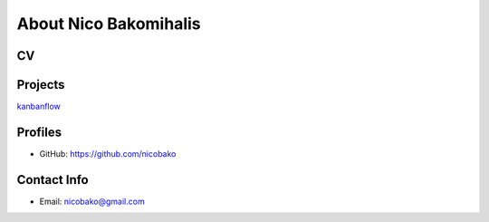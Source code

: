 About Nico Bakomihalis
======================

.. todo::

   Add a little more about yourself here.
   Perhaps even a CV

CV
--

.. todo::

   Add more detailed information about work experience here

.. todo::

   Make sure the CV can be downloaded as a PDF!

Projects
--------

`kanbanflow  <https://nicobako.github.com/kanbanflow>`_ 

Profiles
--------

* GitHub: https://github.com/nicobako

Contact Info
------------

* Email: nicobako@gmail.com
